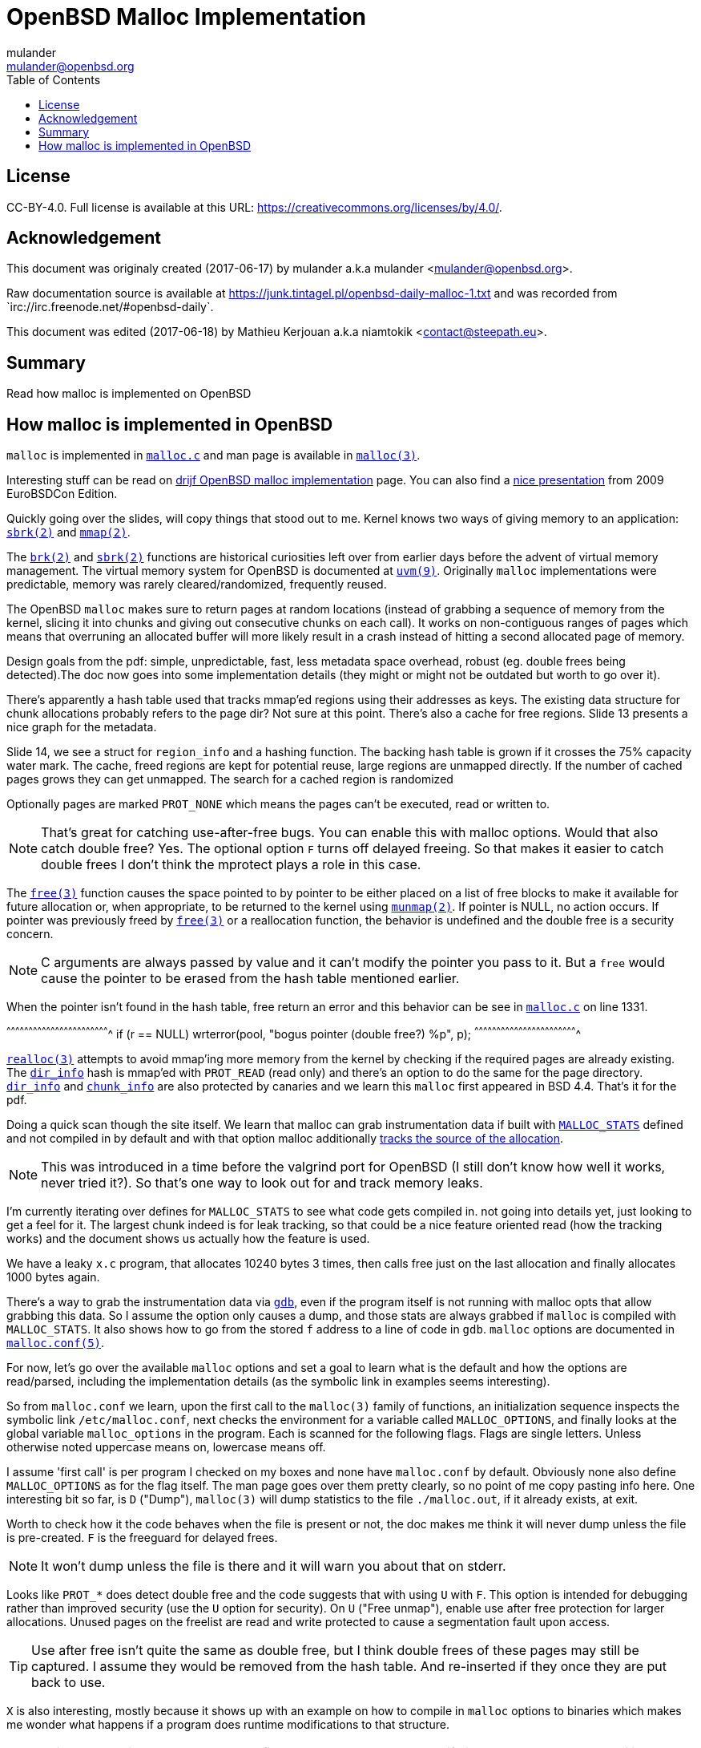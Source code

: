 = OpenBSD Malloc Implementation
:author: mulander
:authorNick: mulander
:email: mulander@openbsd.org
:editor: Mathieu Kerjouan
:editorNick: niamtokik
:editorEmail: contact@steepath.eu
:date: 2017-06-17
:revision: 2017-06-18
:copyright: CC-BY-4.0
:copyrightUrl: https://creativecommons.org/licenses/by/4.0/
:description: Read how malloc is implemented on OpenBSD
:keywords: malloc,kernel,implementation
:originUrl: https://junk.tintagel.pl/openbsd-daily-malloc-1.txt
:source: #openbsd-daily
:sourceUrl: `irc://irc.freenode.net/{source}`
:lang: en
:toc2:
:icons:
:data-uri:

:MAN:    https://man.openbsd.org
:CVS:    https://cvsweb.openbsd.org/cgi-bin/cvsweb
:BXR:    http://bxr.su/OpenBSD
:GITHUB: https://github.com
:GIST:   https://gist.github.com

== License

{copyright}.
ifdef::copyrightUrl[]
Full license is available at this URL: {copyrightUrl}.
endif::copyrightUrl[]

== Acknowledgement

ifdef::author[]
This document was originaly created ({date}) by {author} a.k.a
{authorNick} <{email}>.
endif::[]

ifdef::source[]
Raw documentation source is available at {originUrl} and was recorded
from {sourceUrl}.
endif::source[]

ifdef::editor[]
This document was edited ({revision}) by {editor} a.k.a {editorNick}
<{editorEmail}>.
endif::editor[]

== Summary

{description}

== How malloc is implemented in OpenBSD

`malloc` is implemented in {BXR}/lib/libc/stdlib/malloc.c[`malloc.c`]
and man page is available in {MAN}/malloc[`malloc(3)`].

Interesting stuff can be read on http://www.drijf.net/malloc/[drijf
OpenBSD malloc implementation] page. You can also find a
https://www.openbsd.org/papers/eurobsdcon2009/otto-malloc.pdf[nice
presentation] from 2009 EuroBSDCon Edition.

Quickly going over the slides, will copy things that stood out to me.
Kernel knows two ways of giving memory to an application:
{MAN}/sbrk[`sbrk(2)`] and {MAN}/mmap[`mmap(2)`].

The {MAN}/brk[`brk(2)`] and {MAN}/sbrk[`sbrk(2)`] functions are
historical curiosities left over from earlier days before the advent
of virtual memory management. The virtual memory system for OpenBSD is
documented at {MAN}/uvm.9[`uvm(9)`]. Originally `malloc`
implementations were predictable, memory was rarely
cleared/randomized, frequently reused.

The OpenBSD `malloc` makes sure to return pages at random locations
(instead of grabbing a sequence of memory from the kernel, slicing it
into chunks and giving out consecutive chunks on each call). It works
on non-contiguous ranges of pages which means that overruning an
allocated buffer will more likely result in a crash instead of hitting
a second allocated page of memory.

Design goals from the pdf: simple, unpredictable, fast, less metadata
space overhead, robust (eg. double frees being detected).The doc now
goes into some implementation details (they might or might not be
outdated but worth to go over it).

There's apparently a hash table used that tracks mmap'ed regions using
their addresses as keys.  The existing data structure for chunk
allocations probably refers to the page dir? Not sure at this
point. There's also a cache for free regions. Slide 13 presents a nice
graph for the metadata.

Slide 14, we see a struct for `region_info` and a hashing function.
The backing hash table is grown if it crosses the 75% capacity water
mark.  The cache, freed regions are kept for potential reuse, large
regions are unmapped directly.  If the number of cached pages grows
they can get unmapped. The search for a cached region is randomized

Optionally pages are marked `PROT_NONE` which means the pages can't
be executed, read or written to.

NOTE: That's great for catching use-after-free bugs. You can enable
      this with malloc options. Would that also catch double free?
      Yes. The optional option `F` turns off delayed freeing. So that
      makes it easier to catch double frees I don't think the mprotect
      plays a role in this case.

The {MAN}/free[`free(3)`] function causes the space pointed to by
pointer to be either placed on a list of free blocks to make it
available for future allocation or, when appropriate, to be returned
to the kernel using {MAN}/munmap[`munmap(2)`]. If pointer is NULL, no
action occurs. If pointer was previously freed by
{MAN}/free[`free(3)`] or a reallocation function, the behavior is
undefined and the double free is a security concern.

NOTE: C arguments are always passed by value and it can't modify the
      pointer you pass to it. But a `free` would cause the pointer to
      be erased from the hash table mentioned earlier.

When the pointer isn't found in the hash table, free return an error
and this behavior can be see in
{BXR}/lib/libc/stdlib/malloc.c#1331[`malloc.c`] on line 1331.

[c]
^^^^^^^^^^^^^^^^^^^^^^^^^^^^^^^^^^^^^^^^^^^^^^^^^^^^^^^^^^^^^^^^^^^^^^
if (r == NULL)
    wrterror(pool, "bogus pointer (double free?) %p", p);
^^^^^^^^^^^^^^^^^^^^^^^^^^^^^^^^^^^^^^^^^^^^^^^^^^^^^^^^^^^^^^^^^^^^^^

{BXR}/realloc[`realloc(3)`] attempts to avoid mmap'ing more memory
from the kernel by checking if the required pages are already
existing. The {BXR}/lib/libc/stdlib/malloc.c#dir_info[`dir_info`] hash
is mmap'ed with `PROT_READ` (read only) and there's an option to do
the same for the page directory.
{BXR}/lib/libc/stdlib/malloc.c#dir_info[`dir_info`] and
{BXR}/lib/libc/stdlib/malloc.c#chunk_info[`chunk_info`] are also
protected by canaries and we learn this `malloc` first appeared in BSD
4.4.  That's it for the pdf.

Doing a quick scan though the site itself. We learn that malloc can
grab instrumentation data if built with
{BXR}lib/libc/stdlib/malloc.c#26[`MALLOC_STATS`] defined and not
compiled in by default and with that option malloc additionally
{BXR}/lib/libc/stdlib/malloc.c#106[tracks the source of the
allocation].

NOTE: This was introduced in a time before the valgrind port for
      OpenBSD (I still don't know how well it works, never tried
      it?). So that's one way to look out for and track memory leaks.

I'm currently iterating over defines for `MALLOC_STATS` to see what
code gets compiled in.  not going into details yet, just looking to
get a feel for it.  The largest chunk indeed is for leak tracking, so
that could be a nice feature oriented read (how the tracking works)
and the document shows us actually how the feature is used.

We have a leaky `x.c` program, that allocates 10240 bytes 3 times, then
calls free just on the last allocation and finally allocates 1000 bytes
again.

There's a way to grab the instrumentation data via {MAN}/gdb[`gdb`],
even if the program itself is not running with malloc opts that allow
grabbing this data.  So I assume the option only causes a dump, and
those stats are always grabbed if `malloc` is compiled with
`MALLOC_STATS`. It also shows how to go from the stored `f` address to
a line of code in `gdb`. `malloc` options are documented in
{MAN}/malloc.conf.5[`malloc.conf(5)`].

For now, let's go over the available `malloc` options and set a goal
to learn what is the default and how the options are read/parsed,
including the implementation details (as the symbolic link in examples
seems interesting).

So from `malloc.conf` we learn, upon the first call to the `malloc(3)`
family of functions, an initialization sequence inspects the symbolic
link `/etc/malloc.conf`, next checks the environment for a variable
called `MALLOC_OPTIONS`, and finally looks at the global variable
`malloc_options` in the program. Each is scanned for the following
flags. Flags are single letters. Unless otherwise noted uppercase
means on, lowercase means off.

I assume 'first call' is per program I checked on my boxes and none
have `malloc.conf` by default.  Obviously none also define
`MALLOC_OPTIONS` as for the flag itself.  The man page goes over them
pretty clearly, so no point of me copy pasting info here.  One
interesting bit so far, is `D` ("Dump"), `malloc(3)` will dump
statistics to the file `./malloc.out`, if it already exists, at exit.

Worth to check how it the code behaves when the file is present or
not, the doc makes me think it will never dump unless the file is
pre-created.  `F` is the freeguard for delayed frees.

NOTE: It won't dump unless the file is there and it will warn you
      about that on stderr.

Looks like `PROT_*` does detect double free and the code suggests that
with using `U` with `F`. This option is intended for debugging rather
than improved security (use the `U` option for security). On `U`
("Free unmap"), enable use after free protection for larger
allocations. Unused pages on the freelist are read and write protected
to cause a segmentation fault upon access.

TIP: Use after free isn't quite the same as double free, but I think
     double frees of these pages may still be captured. I assume they
     would be removed from the hash table.  And re-inserted if they
     once they are put back to use.

`X` is also interesting, mostly because it shows up with an example on
how to compile in `malloc` options to binaries which makes me wonder
what happens if a program does runtime modifications to that
structure.

NOTE: This structure is never touched past first `malloc`. It's
      useless to modify it and would be a vulnerability vector if it
      had impact.

There are also two options for controlling the cache size. We also
learn that the default page cache is 64.

[c]
^^^^^^^^^^^^^^^^^^^^^^^^^^^^^^^^^^^^^^^^^^^^^^^^^^^^^^^^^^^^^^^^^^^^^^
#define MALLOC_DEFAULT_CACHE    64
^^^^^^^^^^^^^^^^^^^^^^^^^^^^^^^^^^^^^^^^^^^^^^^^^^^^^^^^^^^^^^^^^^^^^^

[sh]
^^^^^^^^^^^^^^^^^^^^^^^^^^^^^^^^^^^^^^^^^^^^^^^^^^^^^^^^^^^^^^^^^^^^^^
ln -s 'G<<' /etc/malloc.conf
^^^^^^^^^^^^^^^^^^^^^^^^^^^^^^^^^^^^^^^^^^^^^^^^^^^^^^^^^^^^^^^^^^^^^^

Creates a root owned symbolic link from the string? 'G<<' to a file
named `/etc/malloc.conf`. I predict that it follows the symlink to
find the linked to 'filename' and treat that as options.

IMPORTANT: `G<<` need to be a valid name (anything goes except nul or
           `/`). But it obviously need not point to any existing file
           as in doesn't have to exist.

Let's look at some code. Upon the first call to the `malloc(3)` family
of functions, an initialization sequence inspects the symbolic link
`/etc/malloc.conf`. This is mentioned as the first thing the code
does, so let's search for
{BXR}/lib/libc/stdlib/malloc.c#590[`/etc/malloc.conf`].

We are in `omalloc_init`, we can see cache being set to 64 with and
option junk set to 1. Junk option increase the junk level by one if it
is smaller than 2. Junking writes some junk bytes into the area
allocated.

Currently junk is bytes of `0xdb` when allocating; freed chunks are
filled with `0xdf`. By default the junk level is `1`: small chunks are
always junked and the first part of pages is junked after free. After
a delay (if not switched off by the `F` option), the 😶filling patter
is validated and the process is aborted if the pattern was
modified. If the junk level is `0` (zero), no junking is
performed. For junk level `2`, junking is done without size
restrictions.

Now we have a chunk of code executed up to 3 times.  Interesting
pattern I never saw before. The loop switches on the value picking a
patch.  On the first try we call {MAN}/readlink.2[`readlink(2)`] on
`/etc/malloc.conf`.

This follows the symlink placing the name of our 'fake' options file
in the buffer b.  Second path is only allowed if we are running
elevated, the code then reads the `MALLOC_OPTIONS` environment variable.

IMPORTANT: The environment variable is only respected if we are *not*
           `setuid`/`setgid`. `issetugid` return 1 if the process was
           suid. It's dangerous in general to respect environment
           variables set by a less privileged user.  I don't know if
           it's a big deal in this case.  But I guess the sysadmin
           could want all the security improving options on any
           process that starts at root and you don't want to let
           random users override that option with an environment
           variable.

Final path, is grabbing the potentially compiled in `malloc_options` and
finally parsing it.  There are 2 distinct paths for `S` and `s`:

 * `S` -> Enable all options suitable for security auditing;
 * `s` -> lower case version means turning it off.
 
First branch when spotting `S` calls omalloc-parseopt with `CGJ`.  So
canaries, guard pages and junking.

Second one disables all 3.  The final code path handles everything on
malloc options that is not `s` or `S`.  It's interesting that s also
sets default cache.  There's one thing that I am noticing right
now. There's a hierarchy:

[txt]
^^^^^^^^^^^^^^^^^^^^^^^^^^^^^^^^^^^^^^^^^^^^^^^^^^^^^^^^^^^^^^^^^^^^^^
malloc.conf < MALLOC_OPTIONS < malloc_options
^^^^^^^^^^^^^^^^^^^^^^^^^^^^^^^^^^^^^^^^^^^^^^^^^^^^^^^^^^^^^^^^^^^^^^

So if a program compiles `malloc_options` then there is no external way
to change it's flags and some programs utilize that feature.

NOTE: what would be the need of re-setting the malloc-cache in `s`?
      For a bit of hardening, I guess. If you have `S`, it disables
      the cache.  But someone wants to override that with `s` in the
      environment, what do you do? Line614

{BXR}/lib/libc/stdlib/malloc.c#omalloc_parseopt[`parseopt`] cache
sizes first, handled with bitshifts of malloc_cache then pretty much
boolean yes/no flags depending on the character, and finally a stderr
warning for unkown options and randomly enabled canary.

[c]
^^^^^^^^^^^^^^^^^^^^^^^^^^^^^^^^^^^^^^^^^^^^^^^^^^^^^^^^^^^^^^^^^^^^^^
     while ((mopts.malloc_canary = arc4random()) == 0)
^^^^^^^^^^^^^^^^^^^^^^^^^^^^^^^^^^^^^^^^^^^^^^^^^^^^^^^^^^^^^^^^^^^^^^

NOTE: That's less of an option, you can't even set it. It's just
      stored there, automatically.  It's not controlled by any
      flag. `mopts` stores other internal use data too.

The `dir_info` is protected by these canaries, `mopts` is read-only so
an attacker can't mess with the stored canary. If they somehow managed
to mess with `dir_info`, they'd have to know the canaries and write
them in the right spots.
